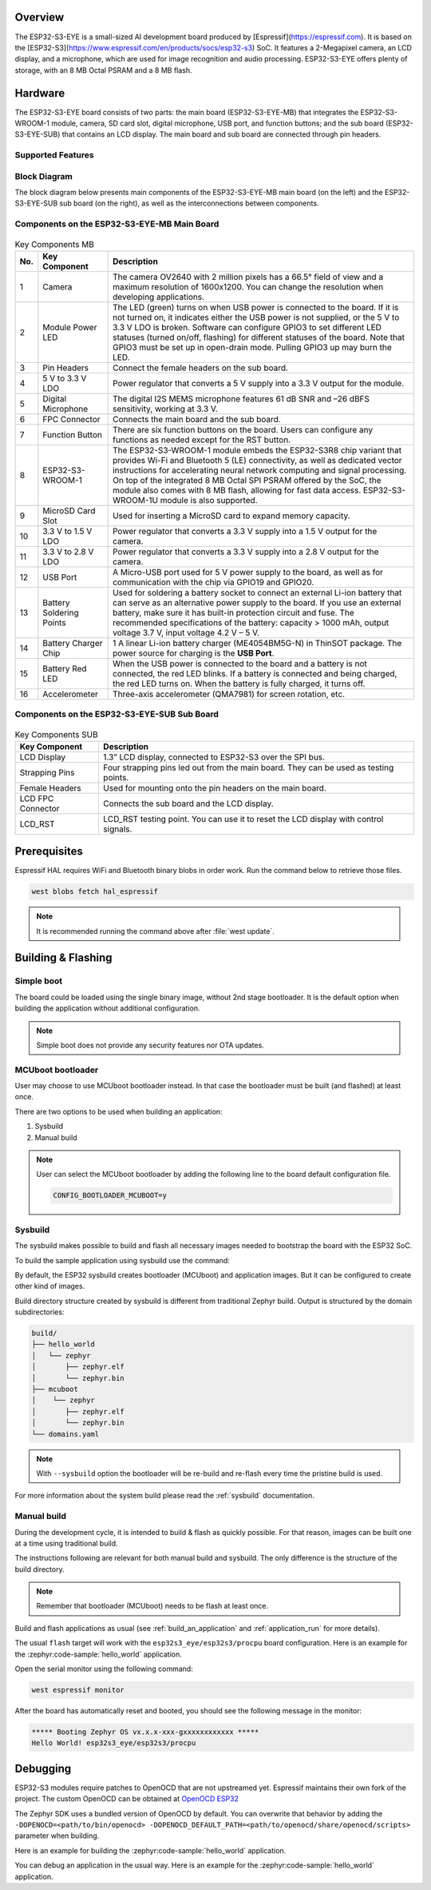 .. zephyr:board:: esp32s3_eye

Overview
********

The ESP32-S3-EYE is a small-sized AI development board produced by [Espressif](https://espressif.com).
It is based on the [ESP32-S3](https://www.espressif.com/en/products/socs/esp32-s3) SoC.
It features a 2-Megapixel camera, an LCD display, and a microphone, which are used for image
recognition and audio processing. ESP32-S3-EYE offers plenty of storage, with an 8 MB Octal PSRAM
and a 8 MB flash.

Hardware
********

The ESP32-S3-EYE board consists of two parts: the main board (ESP32-S3-EYE-MB) that integrates the
ESP32-S3-WROOM-1 module, camera, SD card slot, digital microphone, USB port, and function buttons;
and the sub board (ESP32-S3-EYE-SUB) that contains an LCD display.
The main board and sub board are connected through pin headers.

Supported Features
------------------

.. zephyr:board-supported-hw::

Block Diagram
-------------

The block diagram below presents main components of the ESP32-S3-EYE-MB main board (on the left)
and the ESP32-S3-EYE-SUB sub board (on the right), as well as the interconnections between
components.

.. figure:: img/ESP32-S3-EYE_20210913_V03_SystemBlock.webp
    :align: center
    :alt: ESP32-S3-EYE Block Diagram

Components on the ESP32-S3-EYE-MB Main Board
--------------------------------------------

.. figure:: img/ESP32-S3-EYE_MB-annotated-photo.webp
    :align: center
    :alt: ESP32-S3-EYE_MB

.. list-table:: Key Components MB
   :header-rows: 1

   * - No.
     - Key Component
     - Description
   * - 1
     - Camera
     - The camera OV2640 with 2 million pixels has a 66.5° field of view and a maximum resolution of 1600x1200. You can change the resolution when developing applications.
   * - 2
     - Module Power LED
     - The LED (green) turns on when USB power is connected to the board. If it is not turned on, it indicates either the USB power is not supplied, or the 5 V to 3.3 V LDO is broken. Software can configure GPIO3 to set different LED statuses (turned on/off, flashing) for different statuses of the board. Note that GPIO3 must be set up in open-drain mode. Pulling GPIO3 up may burn the LED.
   * - 3
     - Pin Headers
     - Connect the female headers on the sub board.
   * - 4
     - 5 V to 3.3 V LDO
     - Power regulator that converts a 5 V supply into a 3.3 V output for the module.
   * - 5
     - Digital Microphone
     - The digital I2S MEMS microphone features 61 dB SNR and –26 dBFS sensitivity, working at 3.3 V.
   * - 6
     - FPC Connector
     - Connects the main board and the sub board.
   * - 7
     - Function Button
     - There are six function buttons on the board. Users can configure any functions as needed except for the RST button.
   * - 8
     - ESP32-S3-WROOM-1
     - The ESP32-S3-WROOM-1 module embeds the ESP32-S3R8 chip variant that provides Wi-Fi and Bluetooth 5 (LE) connectivity, as well as dedicated vector instructions for accelerating neural network computing and signal processing. On top of the integrated 8 MB Octal SPI PSRAM offered by the SoC, the module also comes with 8 MB flash, allowing for fast data access. ESP32-S3-WROOM-1U module is also supported.
   * - 9
     - MicroSD Card Slot
     - Used for inserting a MicroSD card to expand memory capacity.
   * - 10
     - 3.3 V to 1.5 V LDO
     - Power regulator that converts a 3.3 V supply into a 1.5 V output for the camera.
   * - 11
     - 3.3 V to 2.8 V LDO
     - Power regulator that converts a 3.3 V supply into a 2.8 V output for the camera.
   * - 12
     - USB Port
     - A Micro-USB port used for 5 V power supply to the board, as well as for communication with the chip via GPIO19 and GPIO20.
   * - 13
     - Battery Soldering Points
     - Used for soldering a battery socket to connect an external Li-ion battery that can serve as an alternative power supply to the board. If you use an external battery, make sure it has built-in protection circuit and fuse. The recommended specifications of the battery: capacity > 1000 mAh, output voltage 3.7 V, input voltage 4.2 V – 5 V.
   * - 14
     - Battery Charger Chip
     - 1 A linear Li-ion battery charger (ME4054BM5G-N) in ThinSOT package. The power source for charging is the **USB Port**.
   * - 15
     - Battery Red LED
     - When the USB power is connected to the board and a battery is not connected, the red LED blinks. If a battery is connected and being charged, the red LED turns on. When the battery is fully charged, it turns off.
   * - 16
     - Accelerometer
     - Three-axis accelerometer (QMA7981) for screen rotation, etc.

Components on the ESP32-S3-EYE-SUB Sub Board
--------------------------------------------

.. figure:: img/ESP32-S3-EYE_SUB-annotated-photo.webp
    :align: center
    :alt: ESP32-S3-EYE_SUB

.. list-table:: Key Components SUB
   :header-rows: 1

   * - Key Component
     - Description
   * - LCD Display
     - 1.3” LCD display, connected to ESP32-S3 over the SPI bus.
   * - Strapping Pins
     - Four strapping pins led out from the main board. They can be used as testing points.
   * - Female Headers
     - Used for mounting onto the pin headers on the main board.
   * - LCD FPC Connector
     - Connects the sub board and the LCD display.
   * - LCD_RST
     - LCD_RST testing point. You can use it to reset the LCD display with control signals.

Prerequisites
*************

Espressif HAL requires WiFi and Bluetooth binary blobs in order work. Run the command
below to retrieve those files.

.. code-block:: console

   west blobs fetch hal_espressif

.. note::

   It is recommended running the command above after :file:`west update`.

Building & Flashing
*******************

.. zephyr:board-supported-runners::

Simple boot
-----------

The board could be loaded using the single binary image, without 2nd stage bootloader.
It is the default option when building the application without additional configuration.

.. note::

   Simple boot does not provide any security features nor OTA updates.

MCUboot bootloader
------------------

User may choose to use MCUboot bootloader instead. In that case the bootloader
must be built (and flashed) at least once.

There are two options to be used when building an application:

1. Sysbuild
2. Manual build

.. note::

   User can select the MCUboot bootloader by adding the following line
   to the board default configuration file.

   .. code:: cfg

      CONFIG_BOOTLOADER_MCUBOOT=y

Sysbuild
--------

The sysbuild makes possible to build and flash all necessary images needed to
bootstrap the board with the ESP32 SoC.

To build the sample application using sysbuild use the command:

.. zephyr-app-commands::
   :tool: west
   :zephyr-app: samples/hello_world
   :board: esp32s3_eye/esp32s3/procpu
   :goals: build
   :west-args: --sysbuild
   :compact:

By default, the ESP32 sysbuild creates bootloader (MCUboot) and application
images. But it can be configured to create other kind of images.

Build directory structure created by sysbuild is different from traditional
Zephyr build. Output is structured by the domain subdirectories:

.. code-block::

  build/
  ├── hello_world
  │   └── zephyr
  │       ├── zephyr.elf
  │       └── zephyr.bin
  ├── mcuboot
  │    └── zephyr
  │       ├── zephyr.elf
  │       └── zephyr.bin
  └── domains.yaml

.. note::

   With ``--sysbuild`` option the bootloader will be re-build and re-flash
   every time the pristine build is used.

For more information about the system build please read the :ref:`sysbuild` documentation.

Manual build
------------

During the development cycle, it is intended to build & flash as quickly possible.
For that reason, images can be built one at a time using traditional build.

The instructions following are relevant for both manual build and sysbuild.
The only difference is the structure of the build directory.

.. note::

   Remember that bootloader (MCUboot) needs to be flash at least once.

Build and flash applications as usual (see :ref:`build_an_application` and
:ref:`application_run` for more details).

.. zephyr-app-commands::
   :zephyr-app: samples/hello_world
   :board: esp32s3_eye/esp32s3/procpu
   :goals: build

The usual ``flash`` target will work with the ``esp32s3_eye/esp32s3/procpu`` board
configuration. Here is an example for the :zephyr:code-sample:`hello_world`
application.

.. zephyr-app-commands::
   :zephyr-app: samples/hello_world
   :board: esp32s3_eye/esp32s3/procpu
   :goals: flash

Open the serial monitor using the following command:

.. code-block:: shell

   west espressif monitor

After the board has automatically reset and booted, you should see the following
message in the monitor:

.. code-block:: console

   ***** Booting Zephyr OS vx.x.x-xxx-gxxxxxxxxxxxx *****
   Hello World! esp32s3_eye/esp32s3/procpu

Debugging
*********

ESP32-S3 modules require patches to OpenOCD that are not upstreamed yet.
Espressif maintains their own fork of the project. The custom OpenOCD can be obtained at
`OpenOCD ESP32`_

The Zephyr SDK uses a bundled version of OpenOCD by default.
You can overwrite that behavior by adding the
``-DOPENOCD=<path/to/bin/openocd> -DOPENOCD_DEFAULT_PATH=<path/to/openocd/share/openocd/scripts>``
parameter when building.

Here is an example for building the :zephyr:code-sample:`hello_world` application.

.. zephyr-app-commands::
   :zephyr-app: samples/hello_world
   :board: esp32s3_eye/esp32s3/procpu
   :goals: build flash
   :gen-args: -DOPENOCD=<path/to/bin/openocd> -DOPENOCD_DEFAULT_PATH=<path/to/openocd/share/openocd/scripts>

You can debug an application in the usual way. Here is an example for the :zephyr:code-sample:`hello_world`
application.

.. zephyr-app-commands::
   :zephyr-app: samples/hello_world
   :board: esp32s3_eye/esp32s3/procpu
   :goals: debug

.. _`OpenOCD ESP32`: https://github.com/espressif/openocd-esp32/releases
